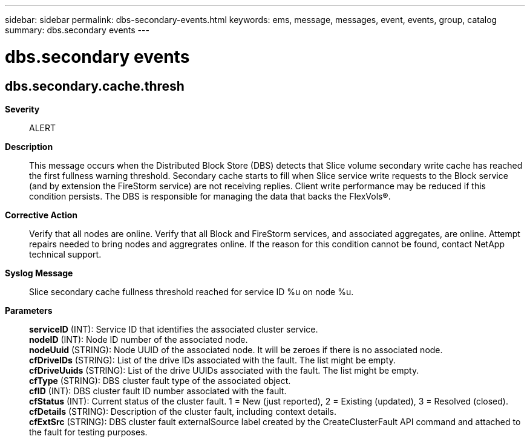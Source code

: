 ---
sidebar: sidebar
permalink: dbs-secondary-events.html
keywords: ems, message, messages, event, events, group, catalog
summary: dbs.secondary events
---

= dbs.secondary events
:toclevels: 1
:hardbreaks:
:nofooter:
:icons: font
:linkattrs:
:imagesdir: ./media/

== dbs.secondary.cache.thresh
*Severity*::
ALERT
*Description*::
This message occurs when the Distributed Block Store (DBS) detects that Slice volume secondary write cache has reached the first fullness warning threshold. Secondary cache starts to fill when Slice service write requests to the Block service (and by extension the FireStorm service) are not receiving replies. Client write performance may be reduced if this condition persists. The DBS is responsible for managing the data that backs the FlexVols(R).
*Corrective Action*::
Verify that all nodes are online. Verify that all Block and FireStorm services, and associated aggregates, are online. Attempt repairs needed to bring nodes and aggregrates online. If the reason for this condition cannot be found, contact NetApp technical support.
*Syslog Message*::
Slice secondary cache fullness threshold reached for service ID %u on node %u.
*Parameters*::
*serviceID* (INT): Service ID that identifies the associated cluster service.
*nodeID* (INT): Node ID number of the associated node.
*nodeUuid* (STRING): Node UUID of the associated node. It will be zeroes if there is no associated node.
*cfDriveIDs* (STRING): List of the drive IDs associated with the fault. The list might be empty.
*cfDriveUuids* (STRING): List of the drive UUIDs associated with the fault. The list might be empty.
*cfType* (STRING): DBS cluster fault type of the associated object.
*cfID* (INT): DBS cluster fault ID number associated with the fault.
*cfStatus* (INT): Current status of the cluster fault. 1 = New (just reported), 2 = Existing (updated), 3 = Resolved (closed).
*cfDetails* (STRING): Description of the cluster fault, including context details.
*cfExtSrc* (STRING): DBS cluster fault externalSource label created by the CreateClusterFault API command and attached to the fault for testing purposes.
